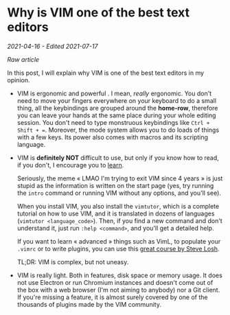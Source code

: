 * Why is VIM one of the best text editors
/2021-04-16 - Edited 2021-07-17/

/[[why_is_vim_one_of_the_best_text_editors.html][Raw article]]/

In this post, I will explain why VIM is one of the best text editors in my opinion.

+ VIM is ergonomic and powerful . I mean, /really/ ergonomic. You don't need to move your fingers everywhere on your keyboard to do a small thing, all the keybindings are grouped around the *home-row*, therefore you can leave your hands at the same place during your whole editing session. You don't need to type monstruous keybindings like ~Ctrl + Shift + =~. Moreover, the mode system allows you to do loads of things with a few keys. Its power also comes with macros and its scripting language.


+ VIM is *definitely NOT* difficult to use, but only if you know how to read, if you don't, I encourage you to [[https://www.learnreading.com/][learn]]. 

  Seriously, the meme « LMAO I'm trying to exit VIM since 4 years » is just stupid as the information is written on the start page (yes, try running the ~intro~ command or running VIM without any options, and you'll see). 

  When you install VIM, you also install the ~vimtutor~, which is a complete tutorial on how to use VIM, and it is translated in dozens of languages (~vimtutor <language_code>~). Then, if you find a new command and don't understand it, just run ~:help <command>~, and you'll get a detailed help. 
 
  If you want to learn « advanced » things such as VimL, to populate your ~.vimrc~ or to write plugins, you can use this [[https://learnvimscriptthehardway.stevelosh.com][great course by Steve Losh]]. 

  TL;DR: VIM is complex, but not uneasy.


+ VIM is really light. Both in features, disk space or memory usage. It does not use Electron or run Chromium instances and doesn't come out of the box with a web browser (I'm not aiming to anybody) nor a Git client. If you're missing a feature, it is almost surely covered by one of the thousands of plugins made by the VIM community.

